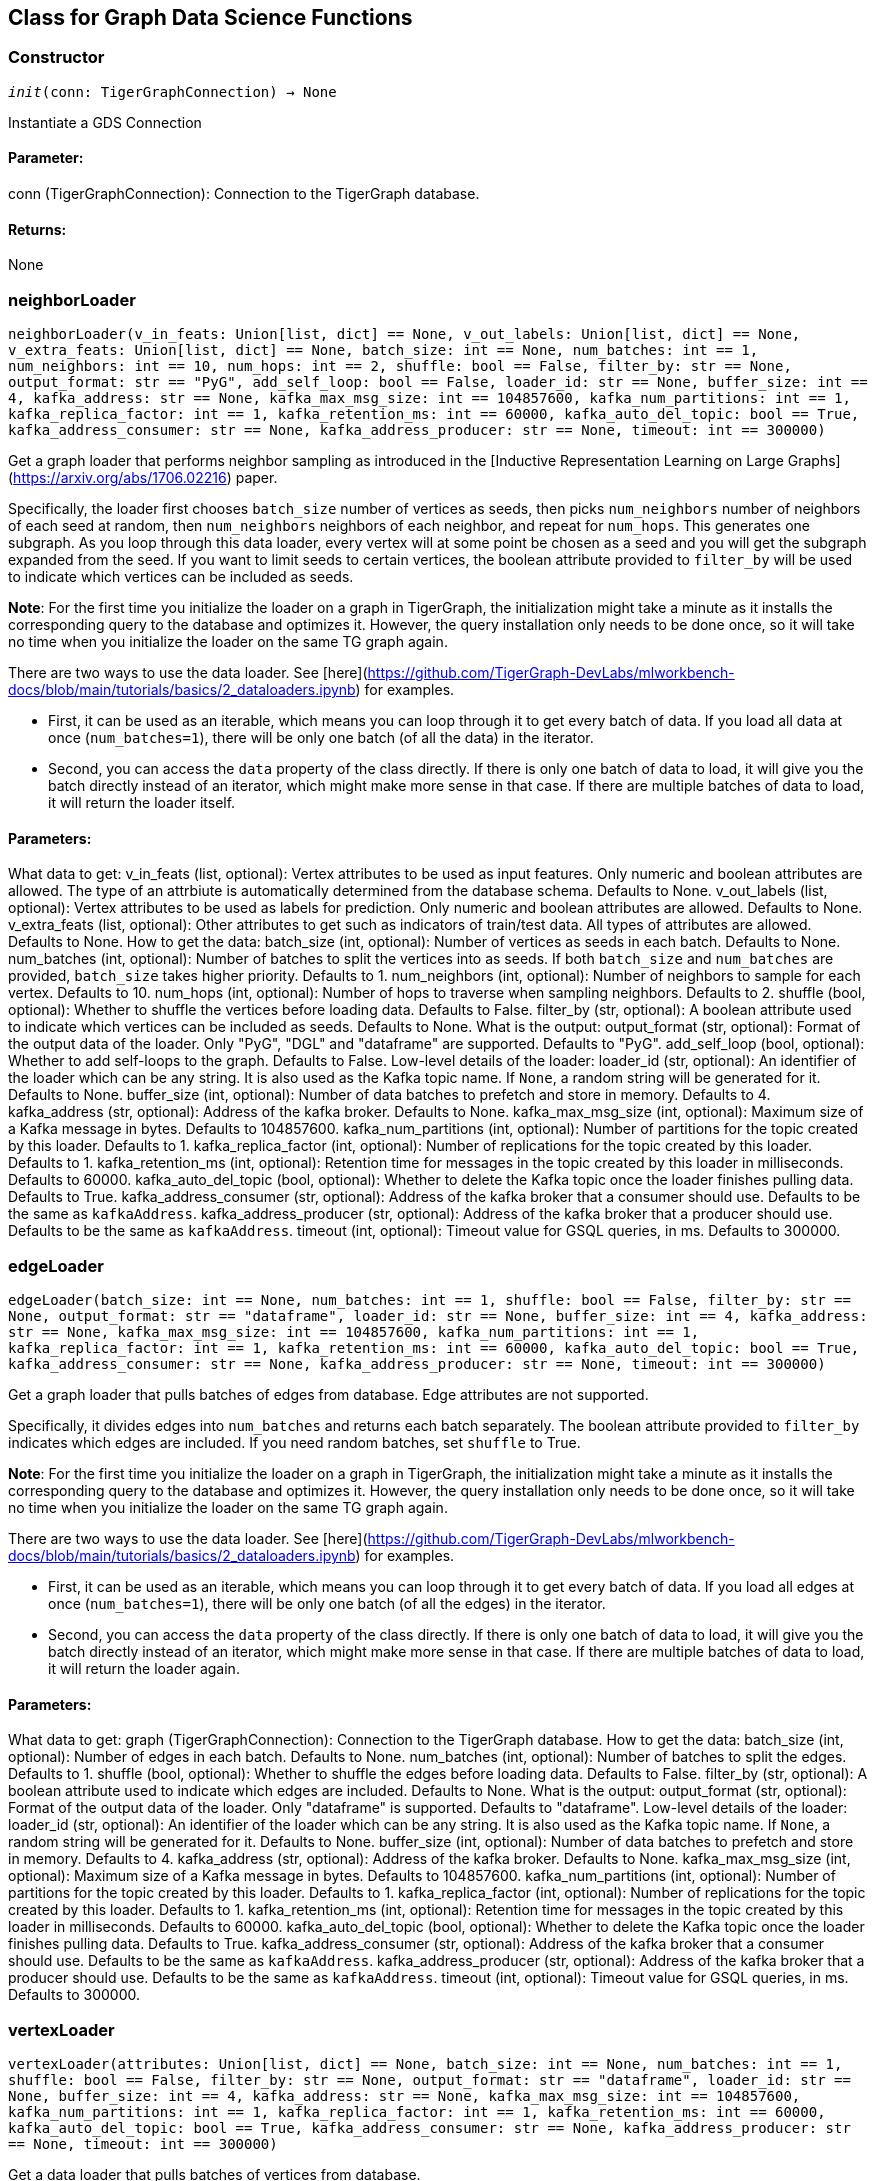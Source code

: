 == Class for Graph Data Science Functions

=== Constructor
`__init__(conn: TigerGraphConnection) -> None`

Instantiate a GDS Connection
[discrete]
==== Parameter:
conn (TigerGraphConnection): Connection to the TigerGraph database.
[discrete]
==== Returns:
None


=== neighborLoader
`neighborLoader(v_in_feats: Union[list, dict] == None, v_out_labels: Union[list, dict] == None, v_extra_feats: Union[list, dict] == None, batch_size: int == None, num_batches: int == 1, num_neighbors: int == 10, num_hops: int == 2, shuffle: bool == False, filter_by: str == None, output_format: str == "PyG", add_self_loop: bool == False, loader_id: str == None, buffer_size: int == 4, kafka_address: str == None, kafka_max_msg_size: int == 104857600, kafka_num_partitions: int == 1, kafka_replica_factor: int == 1, kafka_retention_ms: int == 60000, kafka_auto_del_topic: bool == True, kafka_address_consumer: str == None, kafka_address_producer: str == None, timeout: int == 300000)`

Get a graph loader that performs neighbor sampling as introduced in the
[Inductive Representation Learning on Large Graphs](https://arxiv.org/abs/1706.02216)
paper.

Specifically, the loader first chooses `batch_size` number of vertices as seeds,
then picks `num_neighbors` number of neighbors of each seed at random,
then `num_neighbors` neighbors of each neighbor, and repeat for `num_hops`.
This generates one subgraph. As you loop through this data loader, every
vertex will at some point be chosen as a seed and you will get the subgraph
expanded from the seed. If you want to limit seeds to certain vertices, the boolean
attribute provided to `filter_by` will be used to indicate which vertices can be
included as seeds.

**Note**: For the first time you initialize the loader on a graph in TigerGraph,
the initialization might take a minute as it installs the corresponding
query to the database and optimizes it. However, the query installation only
needs to be done once, so it will take no time when you initialize the loader
on the same TG graph again.

There are two ways to use the data loader. See
[here](https://github.com/TigerGraph-DevLabs/mlworkbench-docs/blob/main/tutorials/basics/2_dataloaders.ipynb)
for examples.

* First, it can be used as an iterable, which means you can loop through
it to get every batch of data. If you load all data at once (`num_batches=1`),
there will be only one batch (of all the data) in the iterator.
* Second, you can access the `data` property of the class directly. If there is
only one batch of data to load, it will give you the batch directly instead
of an iterator, which might make more sense in that case. If there are
multiple batches of data to load, it will return the loader itself.

[discrete]
==== Parameters:
What data to get:
v_in_feats (list, optional): Vertex attributes to be used as input features.
Only numeric and boolean attributes are allowed. The type of an attrbiute
is automatically determined from the database schema. Defaults to None.
v_out_labels (list, optional): Vertex attributes to be used as labels for
prediction. Only numeric and boolean attributes are allowed. Defaults to None.
v_extra_feats (list, optional): Other attributes to get such as indicators of
train/test data. All types of attributes are allowed. Defaults to None.
How to get the data:
batch_size (int, optional):  Number of vertices as seeds in each batch.
Defaults to None.
num_batches (int, optional): Number of batches to split the vertices into as seeds.
If both `batch_size` and `num_batches` are provided, `batch_size` takes higher
priority. Defaults to 1.
num_neighbors (int, optional): Number of neighbors to sample for each vertex.
Defaults to 10.
num_hops (int, optional): Number of hops to traverse when sampling neighbors.
Defaults to 2.
shuffle (bool, optional): Whether to shuffle the vertices before loading data.
Defaults to False.
filter_by (str, optional): A boolean attribute used to indicate which vertices
can be included as seeds. Defaults to None.
What is the output:
output_format (str, optional): Format of the output data of the loader. Only
"PyG", "DGL" and "dataframe" are supported. Defaults to "PyG".
add_self_loop (bool, optional): Whether to add self-loops to the graph. Defaults to False.
Low-level details of the loader:
loader_id (str, optional): An identifier of the loader which can be any string. It is
also used as the Kafka topic name. If `None`, a random string will be generated
for it. Defaults to None.
buffer_size (int, optional): Number of data batches to prefetch and store in memory. Defaults to 4.
kafka_address (str, optional): Address of the kafka broker. Defaults to None.
kafka_max_msg_size (int, optional): Maximum size of a Kafka message in bytes.
Defaults to 104857600.
kafka_num_partitions (int, optional): Number of partitions for the topic created by this loader.
Defaults to 1.
kafka_replica_factor (int, optional): Number of replications for the topic created by this
loader. Defaults to 1.
kafka_retention_ms (int, optional): Retention time for messages in the topic created by this
loader in milliseconds. Defaults to 60000.
kafka_auto_del_topic (bool, optional): Whether to delete the Kafka topic once the
loader finishes pulling data. Defaults to True.
kafka_address_consumer (str, optional): Address of the kafka broker that a consumer
should use. Defaults to be the same as `kafkaAddress`.
kafka_address_producer (str, optional): Address of the kafka broker that a producer
should use. Defaults to be the same as `kafkaAddress`.
timeout (int, optional): Timeout value for GSQL queries, in ms. Defaults to 300000.


=== edgeLoader
`edgeLoader(batch_size: int == None, num_batches: int == 1, shuffle: bool == False, filter_by: str == None, output_format: str == "dataframe", loader_id: str == None, buffer_size: int == 4, kafka_address: str == None, kafka_max_msg_size: int == 104857600, kafka_num_partitions: int == 1, kafka_replica_factor: int == 1, kafka_retention_ms: int == 60000, kafka_auto_del_topic: bool == True, kafka_address_consumer: str == None, kafka_address_producer: str == None, timeout: int == 300000)`

Get a graph loader that pulls batches of edges from database.
Edge attributes are not supported.

Specifically, it divides edges into `num_batches` and returns each batch separately.
The boolean attribute provided to `filter_by` indicates which edges are included.
If you need random batches, set `shuffle` to True.

**Note**: For the first time you initialize the loader on a graph in TigerGraph,
the initialization might take a minute as it installs the corresponding
query to the database and optimizes it. However, the query installation only
needs to be done once, so it will take no time when you initialize the loader
on the same TG graph again.

There are two ways to use the data loader. See
[here](https://github.com/TigerGraph-DevLabs/mlworkbench-docs/blob/main/tutorials/basics/2_dataloaders.ipynb)
for examples.

* First, it can be used as an iterable, which means you can loop through
it to get every batch of data. If you load all edges at once (`num_batches=1`),
there will be only one batch (of all the edges) in the iterator.
* Second, you can access the `data` property of the class directly. If there is
only one batch of data to load, it will give you the batch directly instead
of an iterator, which might make more sense in that case. If there are
multiple batches of data to load, it will return the loader again.

[discrete]
==== Parameters:
What data to get:
graph (TigerGraphConnection): Connection to the TigerGraph database.
How to get the data:
batch_size (int, optional):  Number of edges in each batch.
Defaults to None.
num_batches (int, optional): Number of batches to split the edges.
Defaults to 1.
shuffle (bool, optional): Whether to shuffle the edges before loading data.
Defaults to False.
filter_by (str, optional): A boolean attribute used to indicate which edges
are included. Defaults to None.
What is the output:
output_format (str, optional): Format of the output data of the loader. Only
"dataframe" is supported. Defaults to "dataframe".
Low-level details of the loader:
loader_id (str, optional): An identifier of the loader which can be any string. It is
also used as the Kafka topic name. If `None`, a random string will be generated
for it. Defaults to None.
buffer_size (int, optional): Number of data batches to prefetch and store in memory. Defaults to 4.
kafka_address (str, optional): Address of the kafka broker. Defaults to None.
kafka_max_msg_size (int, optional): Maximum size of a Kafka message in bytes.
Defaults to 104857600.
kafka_num_partitions (int, optional): Number of partitions for the topic created by this loader.
Defaults to 1.
kafka_replica_factor (int, optional): Number of replications for the topic created by this
loader. Defaults to 1.
kafka_retention_ms (int, optional): Retention time for messages in the topic created by this
loader in milliseconds. Defaults to 60000.
kafka_auto_del_topic (bool, optional): Whether to delete the Kafka topic once the
loader finishes pulling data. Defaults to True.
kafka_address_consumer (str, optional): Address of the kafka broker that a consumer
should use. Defaults to be the same as `kafkaAddress`.
kafka_address_producer (str, optional): Address of the kafka broker that a producer
should use. Defaults to be the same as `kafkaAddress`.
timeout (int, optional): Timeout value for GSQL queries, in ms. Defaults to 300000.


=== vertexLoader
`vertexLoader(attributes: Union[list, dict] == None, batch_size: int == None, num_batches: int == 1, shuffle: bool == False, filter_by: str == None, output_format: str == "dataframe", loader_id: str == None, buffer_size: int == 4, kafka_address: str == None, kafka_max_msg_size: int == 104857600, kafka_num_partitions: int == 1, kafka_replica_factor: int == 1, kafka_retention_ms: int == 60000, kafka_auto_del_topic: bool == True, kafka_address_consumer: str == None, kafka_address_producer: str == None, timeout: int == 300000)`

Get a data loader that pulls batches of vertices from database.

Specifically, it divides vertices into `num_batches` and returns each batch separately.
The boolean attribute provided to `filter_by` indicates which vertices are included.
If you need random batches, set `shuffle` to True.

**Note**: For the first time you initialize the loader on a graph in TigerGraph,
the initialization might take a minute as it installs the corresponding
query to the database and optimizes it. However, the query installation only
needs to be done once, so it will take no time when you initialize the loader
on the same TG graph again.

There are two ways to use the data loader.
See [here](https://github.com/TigerGraph-DevLabs/mlworkbench-docs/blob/main/tutorials/basics/2_dataloaders.ipynb)
for examples.

* First, it can be used as an iterable, which means you can loop through
it to get every batch of data. If you load all vertices at once (`num_batches=1`),
there will be only one batch (of all the vertices) in the iterator.
* Second, you can access the `data` property of the class directly. If there is
only one batch of data to load, it will give you the batch directly instead
of an iterator, which might make more sense in that case. If there are
multiple batches of data to load, it will return the loader again.

[discrete]
==== Parameters:
What data to get:
graph (TigerGraphConnection): Connection to the TigerGraph database.
attributes (list, optional): Vertex attributes to be included. Defaults to None.
How to get the data:
batch_size (int, optional):  Number of vertices in each batch.
Defaults to None.
num_batches (int, optional): Number of batches to split the vertices.
Defaults to 1.
shuffle (bool, optional): Whether to shuffle the vertices before loading data.
Defaults to False.
filter_by (str, optional): A boolean attribute used to indicate which vertices
can be included. Defaults to None.
What is the output:
output_format (str, optional): Format of the output data of the loader. Only
"dataframe" is supported. Defaults to "dataframe".
Low-level details of the loader:
loader_id (str, optional): An identifier of the loader which can be any string. It is
also used as the Kafka topic name. If `None`, a random string will be generated
for it. Defaults to None.
buffer_size (int, optional): Number of data batches to prefetch and store in memory. Defaults to 4.
kafka_address (str, optional): Address of the kafka broker. Defaults to None.
kafka_max_msg_size (int, optional): Maximum size of a Kafka message in bytes.
Defaults to 104857600.
kafka_num_partitions (int, optional): Number of partitions for the topic created by this loader.
Defaults to 1.
kafka_replica_factor (int, optional): Number of replications for the topic created by this
loader. Defaults to 1.
kafka_retention_ms (int, optional): Retention time for messages in the topic created by this
loader in milliseconds. Defaults to 60000.
kafka_auto_del_topic (bool, optional): Whether to delete the Kafka topic once the
loader finishes pulling data. Defaults to True.
kafka_address_consumer (str, optional): Address of the kafka broker that a consumer
should use. Defaults to be the same as `kafkaAddress`.
kafka_address_producer (str, optional): Address of the kafka broker that a producer
should use. Defaults to be the same as `kafkaAddress`.
timeout (int, optional): Timeout value for GSQL queries, in ms. Defaults to 300000.


=== graphLoader
`graphLoader(v_in_feats: Union[list, dict] == None, v_out_labels: Union[list, dict] == None, v_extra_feats: Union[list, dict] == None, batch_size: int == None, num_batches: int == 1, shuffle: bool == False, filter_by: str == None, output_format: str == "PyG", add_self_loop: bool == False, loader_id: str == None, buffer_size: int == 4, kafka_address: str == None, kafka_max_msg_size: int == 104857600, kafka_num_partitions: int == 1, kafka_replica_factor: int == 1, kafka_retention_ms: int == 60000, kafka_auto_del_topic: bool == True, kafka_address_consumer: str == None, kafka_address_producer: str == None, timeout: int == 300000)`

Get a data loader that pulls batches of vertices and edges from database.

Different from NeighborLoader which produces connected subgraphs, this loader
generates (random) batches of edges and vertices attached to those edges.

**Note**: For the first time you initialize the loader on a graph in TigerGraph,
the initialization might take a minute as it installs the corresponding
query to the database and optimizes it. However, the query installation only
needs to be done once, so it will take no time when you initialize the loader
on the same TG graph again.

There are two ways to use the data loader. See [here](https://github.com/TigerGraph-DevLabs/mlworkbench-docs/blob/main/tutorials/basics/2_dataloaders.ipynb)
for examples.

* First, it can be used as an iterable, which means you can loop through
it to get every batch of data. If you load all data at once (`num_batches=1`),
there will be only one batch (of all the data) in the iterator.
* Second, you can access the `data` property of the class directly. If there is
only one batch of data to load, it will give you the batch directly instead
of an iterator, which might make more sense in that case. If there are
multiple batches of data to load, it will return the loader itself.

[discrete]
==== Parameters:
What data to get:
graph (TigerGraphConnection): Connection to the TigerGraph database.
v_in_feats (list, optional): Vertex attributes to be used as input features.
Only numeric and boolean attributes are allowed. The type of an attrbiute
is automatically determined from the database schema. Defaults to None.
v_out_labels (list, optional): Vertex attributes to be used as labels for
prediction. Only numeric and boolean attributes are allowed. Defaults to None.
v_extra_feats (list, optional): Other attributes to get such as indicators of
train/test data. All types of attributes are allowed. Defaults to None.
How to get the data:
batch_size (int, optional):  Number of edges in each batch.
Defaults to None.
num_batches (int, optional): Number of batches to split the edges.
Defaults to 1.
shuffle (bool, optional): Whether to shuffle the data before loading.
Defaults to False.
filter_by (str, optional): A boolean attribute used to indicate which edges
can be included. Defaults to None.
What is the output:
output_format (str, optional): Format of the output data of the loader. Only
"PyG", "DGL" and "dataframe" are supported. Defaults to "dataframe".
add_self_loop (bool, optional): Whether to add self-loops to the graph. Defaults to False.
Low-level details of the loader:
loader_id (str, optional): An identifier of the loader which can be any string. It is
also used as the Kafka topic name. If `None`, a random string will be generated
for it. Defaults to None.
buffer_size (int, optional): Number of data batches to prefetch and store in memory. Defaults to 4.
kafka_address (str, optional): Address of the kafka broker. Defaults to None.
kafka_max_msg_size (int, optional): Maximum size of a Kafka message in bytes.
Defaults to 104857600.
kafka_num_partitions (int, optional): Number of partitions for the topic created by this loader.
Defaults to 1.
kafka_replica_factor (int, optional): Number of replications for the topic created by this
loader. Defaults to 1.
kafka_retention_ms (int, optional): Retention time for messages in the topic created by this
loader in milliseconds. Defaults to 60000.
kafka_auto_del_topic (bool, optional): Whether to delete the Kafka topic once the
loader finishes pulling data. Defaults to True.
kafka_address_consumer (str, optional): Address of the kafka broker that a consumer
should use. Defaults to be the same as `kafkaAddress`.
kafka_address_producer (str, optional): Address of the kafka broker that a producer
should use. Defaults to be the same as `kafkaAddress`.
timeout (int, optional): Timeout value for GSQL queries, in ms. Defaults to 300000.


=== featurizer
`featurizer() -> Featurizer`

Get a featurizer that can be used to extract features from graphs.
[discrete]
==== Parameter:
None
[discrete]
==== Returns:
Featurizer: A featurizer that can be used to extract features from graphs.


=== vertexSplitter
`vertexSplitter(timeout: int == 600000) -> RandomVertexSplitter`

Get a vertex splitter that splits vertices into at most 3 parts randomly. 

The split results are stored in the provided vertex attributes. Each boolean attribute
indicates which part a vertex belongs to.

Usage:
1. `conn = TigerGraphConnection(...)`
 +
`splitter = conn.gds.vertexSplitter(timeout, attr_name=0.6)`
+
 +
`splitter.run()`
+
A random 60% of vertices will have their attribute "attr_name" set to True, and 
others False. `attr_name` can be any attribute that exists in the database (same below).
2. `splitter = conn.gds.vertexSplitter(conn, timeout, attr_name=0.6, attr_name2=0.2)`
 +
`splitter.run()`
+
A random 60% of vertices will have their attribute "attr_name" set to True, and a 
random 20% of vertices will have their attribute "attr_name2" set to True. The two 
parts are disjoint. 
3. `splitter = conn.gds.vertexSplitter(conn, timeout, attr_name=0.6, attr_name2=0.2, attr_name3=0.2)`
 +
`splitter.run()`
+
A random 60% of vertices will have their attribute "attr_name" set to True, a 
random 20% of vertices will have their attribute "attr_name2" set to True, and 
another random 20% of vertices will have their attribute "attr_name3" set to True. 
The three parts are disjoint.

[discrete]
==== Parameter:
timeout (int, optional): 
Timeout value for the operation. Defaults to 600000.


